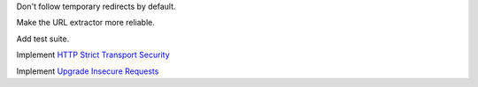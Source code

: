 Don't follow temporary redirects by default.

Make the URL extractor more reliable.

Add test suite.

Implement `HTTP Strict Transport Security`__

__ https://tools.ietf.org/html/rfc6797

Implement `Upgrade Insecure Requests`__

__ https://www.w3.org/TR/upgrade-insecure-requests/

